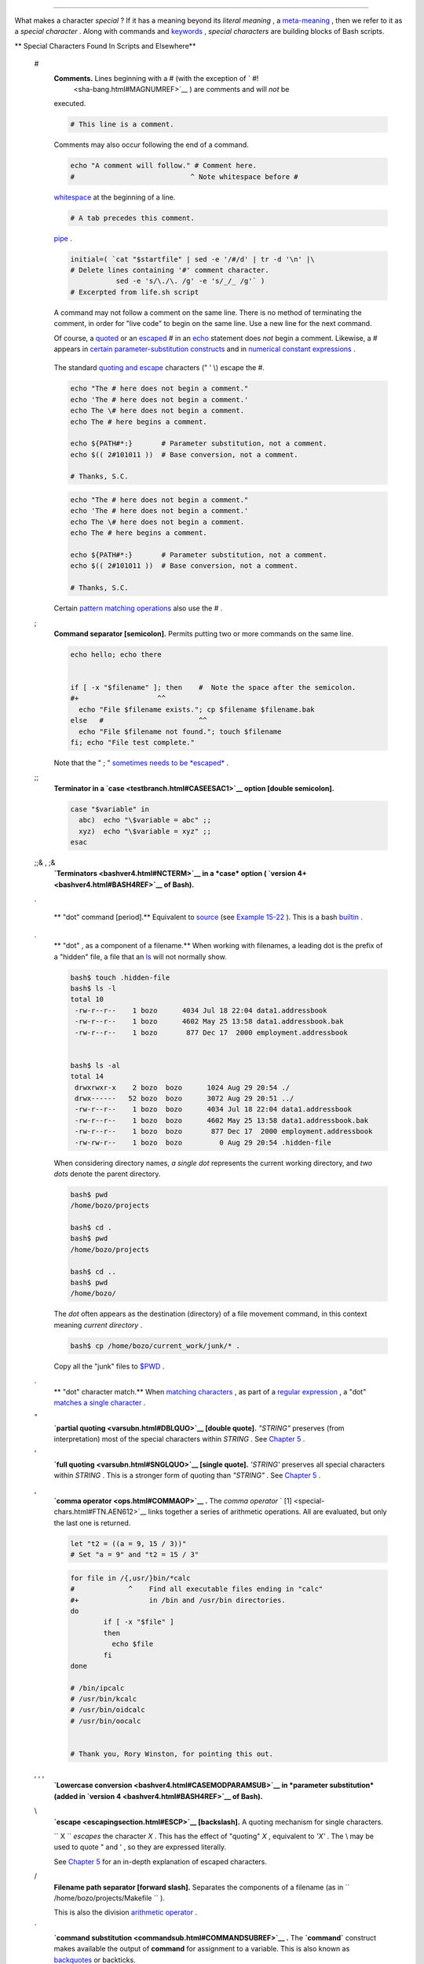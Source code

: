 .. raw:: html

   <div class="CHAPTER">

  Chapter 3. Special Characters
==============================

What makes a character *special* ? If it has a meaning beyond its
*literal meaning* , a `meta-meaning <x17129.html#METAMEANINGREF>`__ ,
then we refer to it as a *special character* . Along with commands and
`keywords <internal.html#KEYWORDREF>`__ , *special characters* are
building blocks of Bash scripts.

.. raw:: html

   <div class="VARIABLELIST">

** Special Characters Found In Scripts and Elsewhere**

 #
    .. raw:: html

       <div class="FORMALPARA">

    **Comments.** Lines beginning with a # (with the exception of ` #!
     <sha-bang.html#MAGNUMREF>`__ ) are comments and will *not* be
    executed.

    .. raw:: html

       </div>

    .. raw:: html

       <div>

    .. code:: PROGRAMLISTING

        # This line is a comment.

    .. raw:: html

       </p>

    .. raw:: html

       </div>

    Comments may also occur following the end of a command.

    .. raw:: html

       <div>

    .. code:: PROGRAMLISTING

        echo "A comment will follow." # Comment here.
        #                            ^ Note whitespace before #

    .. raw:: html

       </p>

    .. raw:: html

       </div>

     Comments may also follow
    `whitespace <special-chars.html#WHITESPACEREF>`__ at the beginning
    of a line.

    .. raw:: html

       <div>

    .. code:: PROGRAMLISTING

             # A tab precedes this comment.

    .. raw:: html

       </p>

    .. raw:: html

       </div>

     Comments may even be embedded within a
    `pipe <special-chars.html#PIPEREF>`__ .

    .. raw:: html

       <div>

    .. code:: PROGRAMLISTING

        initial=( `cat "$startfile" | sed -e '/#/d' | tr -d '\n' |\
        # Delete lines containing '#' comment character.
                   sed -e 's/\./\. /g' -e 's/_/_ /g'` )
        # Excerpted from life.sh script

    .. raw:: html

       </p>

    .. raw:: html

       </div>

    .. raw:: html

       <div class="CAUTION">

    .. raw:: html

       <div>

    |Caution|

    A command may not follow a comment on the same line. There is no
    method of terminating the comment, in order for "live code" to begin
    on the same line. Use a new line for the next command.

    .. raw:: html

       </p>

    .. raw:: html

       </div>

    .. raw:: html

       </div>

    .. raw:: html

       <div class="NOTE">

    .. raw:: html

       <div>

    |Note|

    Of course, a `quoted <quoting.html#QUOTINGREF>`__ or an
    `escaped <escapingsection.html#ESCP>`__ # in an
    `echo <internal.html#ECHOREF>`__ statement does *not* begin a
    comment. Likewise, a # appears in `certain parameter-substitution
    constructs <parameter-substitution.html#PSUB2>`__ and in `numerical
    constant expressions <numerical-constants.html#NUMCONSTANTS>`__ .

    +--------------------------+--------------------------+--------------------------+
    | .. code:: PROGRAMLISTING |
    |                          |
    |     echo "The # here doe |
    | s not begin a comment."  |
    |     echo 'The # here doe |
    | s not begin a comment.'  |
    |     echo The \# here doe |
    | s not begin a comment.   |
    |     echo The # here begi |
    | ns a comment.            |
    |                          |
    |     echo ${PATH#*:}      |
    |   # Parameter substituti |
    | on, not a comment.       |
    |     echo $(( 2#101011 )) |
    |   # Base conversion, not |
    |  a comment.              |
    |                          |
    |     # Thanks, S.C.       |
                              
    +--------------------------+--------------------------+--------------------------+

    The standard `quoting and escape <quoting.html#QUOTINGREF>`__
    characters (" ' \\) escape the #.

    .. raw:: html

       </p>

    .. code:: PROGRAMLISTING

        echo "The # here does not begin a comment."
        echo 'The # here does not begin a comment.'
        echo The \# here does not begin a comment.
        echo The # here begins a comment.

        echo ${PATH#*:}       # Parameter substitution, not a comment.
        echo $(( 2#101011 ))  # Base conversion, not a comment.

        # Thanks, S.C.

    .. raw:: html

       </p>

    .. code:: PROGRAMLISTING

        echo "The # here does not begin a comment."
        echo 'The # here does not begin a comment.'
        echo The \# here does not begin a comment.
        echo The # here begins a comment.

        echo ${PATH#*:}       # Parameter substitution, not a comment.
        echo $(( 2#101011 ))  # Base conversion, not a comment.

        # Thanks, S.C.

    .. raw:: html

       </p>

    .. raw:: html

       </div>

    .. raw:: html

       </div>

    Certain `pattern matching
    operations <parameter-substitution.html#PSOREX1>`__ also use the # .

 ;
    .. raw:: html

       <div class="FORMALPARA">

    **Command separator [semicolon].** Permits putting two or more
    commands on the same line.

    .. raw:: html

       </div>

    .. raw:: html

       <div>

    .. code:: PROGRAMLISTING

        echo hello; echo there


        if [ -x "$filename" ]; then    #  Note the space after the semicolon.
        #+                   ^^
          echo "File $filename exists."; cp $filename $filename.bak
        else   #                       ^^
          echo "File $filename not found."; touch $filename
        fi; echo "File test complete."

    .. raw:: html

       </p>

    .. raw:: html

       </div>

    Note that the " ; " `sometimes needs to be
    *escaped* <moreadv.html#FINDREF0>`__ .

 ;;
    .. raw:: html

       <div class="FORMALPARA">

    **Terminator in a `case <testbranch.html#CASEESAC1>`__ option
    [double semicolon].**

    .. raw:: html

       </div>

    .. raw:: html

       <div>

    .. code:: PROGRAMLISTING

        case "$variable" in
          abc)  echo "\$variable = abc" ;;
          xyz)  echo "\$variable = xyz" ;;
        esac

    .. raw:: html

       </p>

    .. raw:: html

       </div>

 ;;& , ;&
    .. raw:: html

       <div class="FORMALPARA">

    **`Terminators <bashver4.html#NCTERM>`__ in a *case* option (
    `version 4+ <bashver4.html#BASH4REF>`__ of Bash).**

    .. raw:: html

       </div>

 .

    .. raw:: html

       <div class="FORMALPARA">

    ** "dot" command [period].** Equivalent to
    `source <internal.html#SOURCEREF>`__ (see `Example
    15-22 <internal.html#EX38>`__ ). This is a bash
    `builtin <internal.html#BUILTINREF>`__ .

    .. raw:: html

       </div>

 .
    .. raw:: html

       <div class="FORMALPARA">

    ** "dot" , as a component of a filename.** When working with
    filenames, a leading dot is the prefix of a "hidden" file, a file
    that an `ls <basic.html#LSREF>`__ will not normally show.

    .. raw:: html

       <div>

    .. code:: SCREEN

        bash$ touch .hidden-file
        bash$ ls -l         
        total 10
         -rw-r--r--    1 bozo      4034 Jul 18 22:04 data1.addressbook
         -rw-r--r--    1 bozo      4602 May 25 13:58 data1.addressbook.bak
         -rw-r--r--    1 bozo       877 Dec 17  2000 employment.addressbook


        bash$ ls -al        
        total 14
         drwxrwxr-x    2 bozo  bozo      1024 Aug 29 20:54 ./
         drwx------   52 bozo  bozo      3072 Aug 29 20:51 ../
         -rw-r--r--    1 bozo  bozo      4034 Jul 18 22:04 data1.addressbook
         -rw-r--r--    1 bozo  bozo      4602 May 25 13:58 data1.addressbook.bak
         -rw-r--r--    1 bozo  bozo       877 Dec 17  2000 employment.addressbook
         -rw-rw-r--    1 bozo  bozo         0 Aug 29 20:54 .hidden-file
                    

    .. raw:: html

       </p>

    .. raw:: html

       </div>

    .. raw:: html

       </div>

    When considering directory names, *a single dot* represents the
    current working directory, and *two dots* denote the parent
    directory.

    .. raw:: html

       <div>

    .. code:: SCREEN

        bash$ pwd
        /home/bozo/projects

        bash$ cd .
        bash$ pwd
        /home/bozo/projects

        bash$ cd ..
        bash$ pwd
        /home/bozo/
                    

    .. raw:: html

       </p>

    .. raw:: html

       </div>

    The *dot* often appears as the destination (directory) of a file
    movement command, in this context meaning *current directory* .

    .. raw:: html

       <div>

    .. code:: SCREEN

        bash$ cp /home/bozo/current_work/junk/* .
                    

    .. raw:: html

       </p>

    .. raw:: html

       </div>

    Copy all the "junk" files to
    `$PWD <internalvariables.html#PWDREF>`__ .

 .
    .. raw:: html

       <div class="FORMALPARA">

    ** "dot" character match.** When `matching
    characters <x17129.html#REGEXDOT>`__ , as part of a `regular
    expression <regexp.html#REGEXREF>`__ , a "dot" `matches a single
    character <x17129.html#REGEXDOT>`__ .

    .. raw:: html

       </div>

 "
    .. raw:: html

       <div class="FORMALPARA">

    **`partial quoting <varsubn.html#DBLQUO>`__ [double quote].**
    *"STRING"* preserves (from interpretation) most of the special
    characters within *STRING* . See `Chapter 5 <quoting.html>`__ .

    .. raw:: html

       </div>

 '
    .. raw:: html

       <div class="FORMALPARA">

    **`full quoting <varsubn.html#SNGLQUO>`__ [single quote].**
    *'STRING'* preserves all special characters within *STRING* . This
    is a stronger form of quoting than *"STRING"* . See `Chapter
    5 <quoting.html>`__ .

    .. raw:: html

       </div>

 ,
    .. raw:: html

       <div class="FORMALPARA">

    **`comma operator <ops.html#COMMAOP>`__ .** The *comma operator* `
    [1]  <special-chars.html#FTN.AEN612>`__ links together a series of
    arithmetic operations. All are evaluated, but only the last one is
    returned.

    .. raw:: html

       <div>

    .. code:: PROGRAMLISTING

        let "t2 = ((a = 9, 15 / 3))"
        # Set "a = 9" and "t2 = 15 / 3"

    .. raw:: html

       </p>

    .. raw:: html

       </div>

    .. raw:: html

       </div>

     The *comma* operator can also concatenate strings.

    .. raw:: html

       <div>

    .. code:: PROGRAMLISTING

        for file in /{,usr/}bin/*calc
        #             ^    Find all executable files ending in "calc"
        #+                 in /bin and /usr/bin directories.
        do
                if [ -x "$file" ]
                then
                  echo $file
                fi
        done

        # /bin/ipcalc
        # /usr/bin/kcalc
        # /usr/bin/oidcalc
        # /usr/bin/oocalc


        # Thank you, Rory Winston, for pointing this out.

    .. raw:: html

       </p>

    .. raw:: html

       </div>

 , , ,
    .. raw:: html

       <div class="FORMALPARA">

    **`Lowercase conversion <bashver4.html#CASEMODPARAMSUB>`__ in
    *parameter substitution* (added in `version
    4 <bashver4.html#BASH4REF>`__ of Bash).**

    .. raw:: html

       </div>

 \\
    .. raw:: html

       <div class="FORMALPARA">

    **`escape <escapingsection.html#ESCP>`__ [backslash].** A quoting
    mechanism for single characters.

    .. raw:: html

       </div>

    ``                   \X                 `` *escapes* the character
    *X* . This has the effect of "quoting" *X* , equivalent to *'X'* .
    The \\ may be used to quote " and ' , so they are expressed
    literally.

    See `Chapter 5 <quoting.html>`__ for an in-depth explanation of
    escaped characters.

 /
    .. raw:: html

       <div class="FORMALPARA">

    **Filename path separator [forward slash].** Separates the
    components of a filename (as in
    ``          /home/bozo/projects/Makefile         `` ).

    .. raw:: html

       </div>

    This is also the division `arithmetic operator <ops.html#AROPS1>`__
    .

 \`
    .. raw:: html

       <div class="FORMALPARA">

    **`command substitution <commandsub.html#COMMANDSUBREF>`__ .** The
    **\`command\`** construct makes available the output of **command**
    for assignment to a variable. This is also known as
    `backquotes <commandsub.html#BACKQUOTESREF>`__ or backticks.

    .. raw:: html

       </div>

 :

    .. raw:: html

       <div class="FORMALPARA">

    **null command [colon].** This is the shell equivalent of a "NOP" (
    ``                     no op                   `` , a do-nothing
    operation). It may be considered a synonym for the shell builtin
    `true <internal.html#TRUEREF>`__ . The " : " command is itself a
    *Bash* `builtin <internal.html#BUILTINREF>`__ , and its `exit
    status <exit-status.html#EXITSTATUSREF>`__ is *true* ( 0 ).

    .. raw:: html

       </div>

    .. raw:: html

       <div>

    .. code:: PROGRAMLISTING

        :
        echo $?   # 0

    .. raw:: html

       </p>

    .. raw:: html

       </div>

    Endless loop:

    .. raw:: html

       <div>

    .. code:: PROGRAMLISTING

        while :
        do
           operation-1
           operation-2
           ...
           operation-n
        done

        # Same as:
        #    while true
        #    do
        #      ...
        #    done

    .. raw:: html

       </p>

    .. raw:: html

       </div>

    Placeholder in if/then test:

    .. raw:: html

       <div>

    .. code:: PROGRAMLISTING

        if condition
        then :   # Do nothing and branch ahead
        else     # Or else ...
           take-some-action
        fi

    .. raw:: html

       </p>

    .. raw:: html

       </div>

    Provide a placeholder where a binary operation is expected, see
    `Example 8-2 <ops.html#ARITHOPS>`__ and `default
    parameters <parameter-substitution.html#DEFPARAM>`__ .

    .. raw:: html

       <div>

    .. code:: PROGRAMLISTING

        : ${username=`whoami`}
        # ${username=`whoami`}   Gives an error without the leading :
        #                        unless "username" is a command or builtin...

        : ${1?"Usage: $0 ARGUMENT"}     # From "usage-message.sh example script.

    .. raw:: html

       </p>

    .. raw:: html

       </div>

    Provide a placeholder where a command is expected in a `here
    document <here-docs.html#HEREDOCREF>`__ . See `Example
    19-10 <here-docs.html#ANONHEREDOC>`__ .

    Evaluate string of variables using `parameter
    substitution <parameter-substitution.html#PARAMSUBREF>`__ (as in
    `Example 10-7 <parameter-substitution.html#EX6>`__ ).

    .. raw:: html

       <div>

    .. code:: PROGRAMLISTING

        : ${HOSTNAME?} ${USER?} ${MAIL?}
        #  Prints error message
        #+ if one or more of essential environmental variables not set.

    .. raw:: html

       </p>

    .. raw:: html

       </div>

    **`Variable expansion / substring
    replacement <parameter-substitution.html#EXPREPL1>`__** .

    In combination with the > `redirection
    operator <io-redirection.html#IOREDIRREF>`__ , truncates a file to
    zero length, without changing its permissions. If the file did not
    previously exist, creates it.

    .. raw:: html

       <div>

    .. code:: PROGRAMLISTING

        : > data.xxx   # File "data.xxx" now empty.       

        # Same effect as   cat /dev/null >data.xxx
        # However, this does not fork a new process, since ":" is a builtin.

    .. raw:: html

       </p>

    .. raw:: html

       </div>

    See also `Example 16-15 <textproc.html#EX12>`__ .

    In combination with the >> redirection operator, has no effect on a
    pre-existing target file (
    ``                   : >> target_file                 `` ). If the
    file did not previously exist, creates it.

    .. raw:: html

       <div class="NOTE">

    .. raw:: html

       <div>

    |Note|

     This applies to regular files, not pipes, symlinks, and certain
    special files.

    .. raw:: html

       </p>

    .. raw:: html

       </div>

    .. raw:: html

       </div>

    May be used to begin a comment line, although this is not
    recommended. Using # for a comment turns off error checking for the
    remainder of that line, so almost anything may appear in a comment.
    However, this is not the case with : .

    .. raw:: html

       <div>

    .. code:: PROGRAMLISTING

        : This is a comment that generates an error, ( if [ $x -eq 3] ).

    .. raw:: html

       </p>

    .. raw:: html

       </div>

    The " : " serves as a `field <special-chars.html#FIELDREF>`__
    separator, in
    ```          /etc/passwd         `` <files.html#DATAFILESREF1>`__ ,
    and in the `$PATH <internalvariables.html#PATHREF>`__ variable.

    .. raw:: html

       <div>

    .. code:: SCREEN

        bash$ echo $PATH
        /usr/local/bin:/bin:/usr/bin:/usr/X11R6/bin:/sbin:/usr/sbin:/usr/games

    .. raw:: html

       </p>

    .. raw:: html

       </div>

    A *colon* is `acceptable as a function
    name <functions.html#FSTRANGEREF>`__ .

    .. raw:: html

       <div>

    .. code:: PROGRAMLISTING

        :()
        {
          echo "The name of this function is "$FUNCNAME" "
          # Why use a colon as a function name?
          # It's a way of obfuscating your code.
        }

        :

        # The name of this function is :

    .. raw:: html

       </p>

    .. raw:: html

       </div>

    This is not `portable <portabilityissues.html>`__ behavior, and
    therefore not a recommended practice. In fact, more recent releases
    of Bash do not permit this usage. An underscore **\_** works,
    though.

    A *colon* can serve as a placeholder in an otherwise empty function.

    .. raw:: html

       <div>

    .. code:: PROGRAMLISTING

        not_empty ()
        {
          :
        } # Contains a : (null command), and so is not empty.

    .. raw:: html

       </p>

    .. raw:: html

       </div>

 !
    .. raw:: html

       <div class="FORMALPARA">

    **reverse (or negate) the sense of a test or exit status [bang].**
    The ! operator inverts the `exit
    status <exit-status.html#EXITSTATUSREF>`__ of the command to which
    it is applied (see `Example 6-2 <exit-status.html#NEGCOND>`__ ). It
    also inverts the meaning of a test operator. This can, for example,
    change the sense of *equal* (
    `= <comparison-ops.html#EQUALSIGNREF>`__ ) to *not-equal* ( != ).
    The ! operator is a Bash `keyword <internal.html#KEYWORDREF>`__ .

    .. raw:: html

       </div>

    In a different context, the ! also appears in `indirect variable
    references <ivr.html#IVRREF>`__ .

    In yet another context, from the *command line* , the ! invokes the
    Bash *history mechanism* (see `Appendix L <histcommands.html>`__ ).
    Note that within a script, the history mechanism is disabled.

 \*
    .. raw:: html

       <div class="FORMALPARA">

    **wild card [asterisk].** The \* character serves as a "wild card"
    for filename expansion in `globbing <globbingref.html>`__ . By
    itself, it matches every filename in a given directory.

    .. raw:: html

       </div>

    .. raw:: html

       <div>

    .. code:: SCREEN

        bash$ echo *
        abs-book.sgml add-drive.sh agram.sh alias.sh
                  

    .. raw:: html

       </p>

    .. raw:: html

       </div>

    The \* also represents `any number (or zero)
    characters <x17129.html#ASTERISKREG>`__ in a `regular
    expression <regexp.html#REGEXREF>`__ .

 \*
    .. raw:: html

       <div class="FORMALPARA">

    **`arithmetic operator <ops.html#AROPS1>`__ .** In the context of
    arithmetic operations, the \* denotes multiplication.

    .. raw:: html

       </div>

     \*\* A double asterisk can represent the
    `exponentiation <ops.html#EXPONENTIATIONREF>`__ operator or
    `extended file-match <bashver4.html#GLOBSTARREF>`__ *globbing* .

 ?
    .. raw:: html

       <div class="FORMALPARA">

    **test operator.** Within certain expressions, the ? indicates a
    test for a condition.

    .. raw:: html

       </div>

    In a `double-parentheses construct <dblparens.html>`__ , the ? can
    serve as an element of a C-style *trinary* operator. ` [2]
     <special-chars.html#FTN.AEN888>`__

    ``         condition        `` **?**
    ``         result-if-true        `` **:**
    ``         result-if-false        ``

    .. raw:: html

       <div>

    .. code:: PROGRAMLISTING

        (( var0 = var1<98?9:21 ))
        #                ^ ^

        # if [ "$var1" -lt 98 ]
        # then
        #   var0=9
        # else
        #   var0=21
        # fi

    .. raw:: html

       </p>

    .. raw:: html

       </div>

    In a `parameter
    substitution <parameter-substitution.html#PARAMSUBREF>`__
    expression, the ? `tests whether a variable has been
    set <parameter-substitution.html#QERRMSG>`__ .

 ?
    .. raw:: html

       <div class="FORMALPARA">

    **wild card.** The ? character serves as a single-character "wild
    card" for filename expansion in `globbing <globbingref.html>`__ , as
    well as `representing one character <x17129.html#QUEXREGEX>`__ in an
    `extended regular expression <x17129.html#EXTREGEX>`__ .

    .. raw:: html

       </div>

 $
    .. raw:: html

       <div class="FORMALPARA">

    **`Variable substitution <varsubn.html>`__ (contents of a
    variable).**

    .. raw:: html

       <div>

    .. code:: PROGRAMLISTING

        var1=5
        var2=23skidoo

        echo $var1     # 5
        echo $var2     # 23skidoo

    .. raw:: html

       </p>

    .. raw:: html

       </div>

    .. raw:: html

       </div>

    A $ prefixing a variable name indicates the *value* the variable
    holds.

 $
    .. raw:: html

       <div class="FORMALPARA">

    **end-of-line.** In a `regular expression <regexp.html#REGEXREF>`__
    , a "$" addresses the `end of a line <x17129.html#DOLLARSIGNREF>`__
    of text.

    .. raw:: html

       </div>

 ${}
    .. raw:: html

       <div class="FORMALPARA">

    **`Parameter
    substitution <parameter-substitution.html#PARAMSUBREF>`__ .**

    .. raw:: html

       </div>

 $' ... '
    .. raw:: html

       <div class="FORMALPARA">

    **`Quoted string expansion <escapingsection.html#STRQ>`__ .** This
    construct expands single or multiple escaped octal or hex values
    into ASCII ` [3]  <special-chars.html#FTN.AEN1001>`__ or
    `Unicode <bashver4.html#UNICODEREF>`__ characters.

    .. raw:: html

       </div>

 $\* , $@
    .. raw:: html

       <div class="FORMALPARA">

    **`positional parameters <internalvariables.html#APPREF>`__ .**

    .. raw:: html

       </div>

 $?
    .. raw:: html

       <div class="FORMALPARA">

    **exit status variable.** The `$?
    variable <exit-status.html#EXSREF>`__ holds the `exit
    status <exit-status.html#EXITSTATUSREF>`__ of a command, a
    `function <functions.html#FUNCTIONREF>`__ , or of the script itself.

    .. raw:: html

       </div>

 $$
    .. raw:: html

       <div class="FORMALPARA">

    **process ID variable.** The `$$
    variable <internalvariables.html#PROCCID>`__ holds the *process ID*
    ` [4]  <special-chars.html#FTN.AEN1071>`__ of the script in which it
    appears.

    .. raw:: html

       </div>

 ()
    .. raw:: html

       <div class="FORMALPARA">

    **command group.**

    .. raw:: html

       <div>

    .. code:: PROGRAMLISTING

        (a=hello; echo $a)

    .. raw:: html

       </p>

    .. raw:: html

       </div>

    .. raw:: html

       </div>

    .. raw:: html

       <div class="IMPORTANT">

    .. raw:: html

       <div>

    |Important|

    A listing of commands within
    ``                         parentheses                       ``
    starts a `subshell <subshells.html#SUBSHELLSREF>`__ .

    Variables inside parentheses, within the subshell, are not visible
    to the rest of the script. The parent process, the script, `cannot
    read variables created in the child
    process <subshells.html#PARVIS>`__ , the subshell.

    +--------------------------+--------------------------+--------------------------+
    | .. code:: PROGRAMLISTING |
    |                          |
    |     a=123                |
    |     ( a=321; )           |
    |                          |
    |     echo "a = $a"   # a  |
    | = 123                    |
    |     # "a" within parenth |
    | eses acts like a local v |
    | ariable.                 |
                              
    +--------------------------+--------------------------+--------------------------+

    .. raw:: html

       </p>

    .. code:: PROGRAMLISTING

        a=123
        ( a=321; )        

        echo "a = $a"   # a = 123
        # "a" within parentheses acts like a local variable.

    .. raw:: html

       </p>

    .. code:: PROGRAMLISTING

        a=123
        ( a=321; )        

        echo "a = $a"   # a = 123
        # "a" within parentheses acts like a local variable.

    .. raw:: html

       </p>

    .. raw:: html

       </div>

    .. raw:: html

       </div>

    .. raw:: html

       <div class="FORMALPARA">

    **array initialization.**

    .. raw:: html

       <div>

    .. code:: PROGRAMLISTING

        Array=(element1 element2 element3)

    .. raw:: html

       </p>

    .. raw:: html

       </div>

    .. raw:: html

       </div>

 {xxx,yyy,zzz,...}
    .. raw:: html

       <div class="FORMALPARA">

    **Brace expansion.**

    .. raw:: html

       <div>

    .. code:: PROGRAMLISTING

        echo \"{These,words,are,quoted}\"   # " prefix and suffix
        # "These" "words" "are" "quoted"


        cat {file1,file2,file3} > combined_file
        # Concatenates the files file1, file2, and file3 into combined_file.

        cp file22.{txt,backup}
        # Copies "file22.txt" to "file22.backup"

    .. raw:: html

       </p>

    .. raw:: html

       </div>

    .. raw:: html

       </div>

    A command may act upon a comma-separated list of file specs within
    ``                   braces                 `` . ` [5]
     <special-chars.html#FTN.AEN1124>`__ Filename expansion (
    `globbing <globbingref.html>`__ ) applies to the file specs between
    the braces.

    .. raw:: html

       <div class="CAUTION">

    .. raw:: html

       <div>

    |Caution|

    No spaces allowed within the braces *unless* the spaces are quoted
    or escaped.

    ``                         echo {file1,file2}\ :{\ A," B",' C'}                       ``

    ``            file1 : A file1 : B file1 : C file2 : A file2 : B file2 : C           ``

    .. raw:: html

       </p>

    .. raw:: html

       </div>

    .. raw:: html

       </div>

 {a..z}
    .. raw:: html

       <div class="FORMALPARA">

    **Extended Brace expansion.**

    .. raw:: html

       <div>

    .. code:: PROGRAMLISTING

        echo {a..z} # a b c d e f g h i j k l m n o p q r s t u v w x y z
        # Echoes characters between a and z.

        echo {0..3} # 0 1 2 3
        # Echoes characters between 0 and 3.


        base64_charset=( {A..Z} {a..z} {0..9} + / = )
        # Initializing an array, using extended brace expansion.
        # From vladz's "base64.sh" example script.

    .. raw:: html

       </p>

    .. raw:: html

       </div>

    .. raw:: html

       </div>

    The *{a..z}* `extended brace
    expansion <bashver3.html#BRACEEXPREF3>`__ construction is a feature
    introduced in `version 3 <bashver3.html#BASH3REF>`__ of *Bash* .

 {}
    .. raw:: html

       <div class="FORMALPARA">

    **Block of code [curly brackets].** Also referred to as an *inline
    group* , this construct, in effect, creates an *anonymous function*
    (a function without a name). However, unlike in a "standard"
    `function <functions.html#FUNCTIONREF>`__ , the variables inside a
    code block remain visible to the remainder of the script.

    .. raw:: html

       </div>

    .. raw:: html

       <div>

    .. code:: SCREEN

        bash$ { local a;
                  a=123; }
        bash: local: can only be used in a
        function
                  

    .. raw:: html

       </p>

    .. raw:: html

       </div>

    .. raw:: html

       <div>

    .. code:: PROGRAMLISTING

        a=123
        { a=321; }
        echo "a = $a"   # a = 321   (value inside code block)

        # Thanks, S.C.

    .. raw:: html

       </p>

    .. raw:: html

       </div>

    The code block enclosed in braces may have `I/O
    redirected <io-redirection.html#IOREDIRREF>`__ to and from it.

    .. raw:: html

       <div class="EXAMPLE">

    **Example 3-1. Code blocks and I/O redirection**

    .. raw:: html

       <div>

    .. code:: PROGRAMLISTING

        #!/bin/bash
        # Reading lines in /etc/fstab.

        File=/etc/fstab

        {
        read line1
        read line2
        } < $File

        echo "First line in $File is:"
        echo "$line1"
        echo
        echo "Second line in $File is:"
        echo "$line2"

        exit 0

        # Now, how do you parse the separate fields of each line?
        # Hint: use awk, or . . .
        # . . . Hans-Joerg Diers suggests using the "set" Bash builtin.

    .. raw:: html

       </p>

    .. raw:: html

       </div>

    .. raw:: html

       </div>

    .. raw:: html

       <div class="EXAMPLE">

    **Example 3-2. Saving the output of a code block to a file**

    .. raw:: html

       <div>

    .. code:: PROGRAMLISTING

        #!/bin/bash
        # rpm-check.sh

        #  Queries an rpm file for description, listing,
        #+ and whether it can be installed.
        #  Saves output to a file.
        # 
        #  This script illustrates using a code block.

        SUCCESS=0
        E_NOARGS=65

        if [ -z "$1" ]
        then
          echo "Usage: `basename $0` rpm-file"
          exit $E_NOARGS
        fi  

        { # Begin code block.
          echo
          echo "Archive Description:"
          rpm -qpi $1       # Query description.
          echo
          echo "Archive Listing:"
          rpm -qpl $1       # Query listing.
          echo
          rpm -i --test $1  # Query whether rpm file can be installed.
          if [ "$?" -eq $SUCCESS ]
          then
            echo "$1 can be installed."
          else
            echo "$1 cannot be installed."
          fi  
          echo              # End code block.
        } > "$1.test"       # Redirects output of everything in block to file.

        echo "Results of rpm test in file $1.test"

        # See rpm man page for explanation of options.

        exit 0

    .. raw:: html

       </p>

    .. raw:: html

       </div>

    .. raw:: html

       </div>

    .. raw:: html

       <div class="NOTE">

    .. raw:: html

       <div>

    |Note|

    Unlike a command group within (parentheses), as above, a code block
    enclosed by {braces} will *not* normally launch a
    `subshell <subshells.html#SUBSHELLSREF>`__ . ` [6]
     <special-chars.html#FTN.AEN1199>`__

    It is possible to `iterate <loops1.html#ITERATIONREF>`__ a code
    block using a `non-standard *for-loop* <loops1.html#NODODONE>`__ .

    .. raw:: html

       </p>

    .. raw:: html

       </div>

    .. raw:: html

       </div>

 {}
    .. raw:: html

       <div class="FORMALPARA">

    **placeholder for text.** Used after `xargs
    ``           -i          `` <moreadv.html#XARGSCURLYREF>`__ (
    *replace strings* option). The {} double curly brackets are a
    placeholder for output text.

    .. raw:: html

       </div>

    .. raw:: html

       <div>

    .. code:: PROGRAMLISTING

        ls . | xargs -i -t cp ./{} $1
        #            ^^         ^^

        # From "ex42.sh" (copydir.sh) example.

    .. raw:: html

       </p>

    .. raw:: html

       </div>

 {} \\;
    .. raw:: html

       <div class="FORMALPARA">

    **pathname.** Mostly used in `find <moreadv.html#FINDREF>`__
    constructs. This is *not* a shell
    `builtin <internal.html#BUILTINREF>`__ .

    .. raw:: html

       </div>

    .. raw:: html

       <div>

    .. raw:: html

       <div class="SIDEBAR">

    Definition: A *pathname* is a *filename* that includes the complete
    `path <internalvariables.html#PATHREF>`__ . As an example,
    ``            /home/bozo/Notes/Thursday/schedule.txt           `` .
    This is sometimes referred to as the *absolute path* .

    .. raw:: html

       </div>

    .. raw:: html

       </p>

    .. raw:: html

       </div>

    .. raw:: html

       <div class="NOTE">

    .. raw:: html

       <div>

    |Note|

    The " ; " ends the ``            -exec           `` option of a
    **find** command sequence. It needs to be escaped to protect it from
    interpretation by the shell.

    .. raw:: html

       </p>

    .. raw:: html

       </div>

    .. raw:: html

       </div>

 [ ]
    .. raw:: html

       <div class="FORMALPARA">

    **test.**

    .. raw:: html

       </div>

    `Test <tests.html#IFTHEN>`__ expression between **[ ]** . Note that
    **[** is part of the shell *builtin*
    `test <testconstructs.html#TTESTREF>`__ (and a synonym for it),
    *not* a link to the external command
    ``         /usr/bin/test        `` .

 [[ ]]
    .. raw:: html

       <div class="FORMALPARA">

    **test.**

    .. raw:: html

       </div>

    Test expression between [[ ]] . More flexible than the
    single-bracket [ ] test, this is a shell
    `keyword <internal.html#KEYWORDREF>`__ .

    See the discussion on the `[[ ... ]]
    construct <testconstructs.html#DBLBRACKETS>`__ .

 [ ]
    .. raw:: html

       <div class="FORMALPARA">

    **array element.**

    .. raw:: html

       </div>

    In the context of an `array <arrays.html#ARRAYREF>`__ , brackets set
    off the numbering of each element of that array.

    .. raw:: html

       <div>

    .. code:: PROGRAMLISTING

        Array[1]=slot_1
        echo ${Array[1]}

    .. raw:: html

       </p>

    .. raw:: html

       </div>

 [ ]
    .. raw:: html

       <div class="FORMALPARA">

    **range of characters.**

    .. raw:: html

       </div>

    As part of a `regular expression <regexp.html#REGEXREF>`__ ,
    brackets delineate a `range of
    characters <x17129.html#BRACKETSREF>`__ to match.

 $[ ... ]
    .. raw:: html

       <div class="FORMALPARA">

    **integer expansion.**

    .. raw:: html

       </div>

    Evaluate integer expression between $[ ] .

    .. raw:: html

       <div>

    .. code:: PROGRAMLISTING

        a=3
        b=7

        echo $[$a+$b]   # 10
        echo $[$a*$b]   # 21

    .. raw:: html

       </p>

    .. raw:: html

       </div>

    Note that this usage is *deprecated* , and has been replaced by the
    `(( ... )) <dblparens.html>`__ construct.

 (( ))
    .. raw:: html

       <div class="FORMALPARA">

    **integer expansion.**

    .. raw:: html

       </div>

    Expand and evaluate integer expression between (( )) .

    See the discussion on the `(( ... )) construct <dblparens.html>`__ .

 > &> >& >> < <>
    .. raw:: html

       <div class="FORMALPARA">

    **`redirection <io-redirection.html#IOREDIRREF>`__ .**

    .. raw:: html

       </div>

    ``                   scriptname >filename                 ``
    redirects the output of ``         scriptname        `` to file
    ``         filename        `` . Overwrite
    ``         filename        `` if it already exists.

    ``                   command &>filename                 `` redirects
    both the
    ```          stdout         `` <ioredirintro.html#STDINOUTDEF>`__
    and the ``         stderr        `` of ``         command        ``
    to ``         filename        `` .

    .. raw:: html

       <div class="NOTE">

    .. raw:: html

       <div>

    |Note|

     This is useful for suppressing output when testing for a condition.
    For example, let us test whether a certain command exists.

    +--------------------------+--------------------------+--------------------------+
    | .. code:: SCREEN         |
    |                          |
    |     bash$ type bogus_com |
    | mand &>/dev/null         |
    |                          |
    |                          |
    |                          |
    |     bash$ echo $?        |
    |     1                    |
    |                          |
                              
    +--------------------------+--------------------------+--------------------------+

    Or in a script:

    +--------------------------+--------------------------+--------------------------+
    | .. code:: PROGRAMLISTING |
    |                          |
    |     command_test () { ty |
    | pe "$1" &>/dev/null; }   |
    |     #                    |
    |                    ^     |
    |                          |
    |     cmd=rmdir            |
    |  # Legitimate command.   |
    |     command_test $cmd; e |
    | cho $?   # 0             |
    |                          |
    |                          |
    |     cmd=bogus_command    |
    |  # Illegitimate command  |
    |     command_test $cmd; e |
    | cho $?   # 1             |
                              
    +--------------------------+--------------------------+--------------------------+

    .. raw:: html

       </p>

    .. code:: SCREEN

        bash$ type bogus_command &>/dev/null



        bash$ echo $?
        1
                            

    .. raw:: html

       </p>

    .. code:: PROGRAMLISTING

        command_test () { type "$1" &>/dev/null; }
        #                                      ^

        cmd=rmdir            # Legitimate command.
        command_test $cmd; echo $?   # 0


        cmd=bogus_command    # Illegitimate command
        command_test $cmd; echo $?   # 1

    .. raw:: html

       </p>

    .. code:: SCREEN

        bash$ type bogus_command &>/dev/null



        bash$ echo $?
        1
                            

    .. raw:: html

       </p>

    .. code:: PROGRAMLISTING

        command_test () { type "$1" &>/dev/null; }
        #                                      ^

        cmd=rmdir            # Legitimate command.
        command_test $cmd; echo $?   # 0


        cmd=bogus_command    # Illegitimate command
        command_test $cmd; echo $?   # 1

    .. raw:: html

       </p>

    .. raw:: html

       </div>

    .. raw:: html

       </div>

    ``                   command >&2                 `` redirects
    ``         stdout        `` of ``         command        `` to
    ``         stderr        `` .

    ``                   scriptname >>filename                 ``
    appends the output of ``         scriptname        `` to file
    ``         filename        `` . If ``         filename        ``
    does not already exist, it is created.

    ``                   [i]<>filename                 `` opens file
    ``         filename        `` for reading and writing, and assigns
    `file descriptor <io-redirection.html#FDREF>`__ i to it. If
    ``         filename        `` does not exist, it is created.

    .. raw:: html

       <div class="FORMALPARA">

    **`process substitution <process-sub.html#PROCESSSUBREF>`__ .**

    .. raw:: html

       </div>

    ``                   (command)>                 ``

    ``                   <(command)                 ``

    `In a different context <comparison-ops.html#LTREF>`__ , the " < "
    and " > " characters act as `string comparison
    operators <comparison-ops.html#SCOMPARISON1>`__ .

    `In yet another context <comparison-ops.html#INTLT>`__ , the " < "
    and " > " characters act as `integer comparison
    operators <comparison-ops.html#ICOMPARISON1>`__ . See also `Example
    16-9 <moreadv.html#EX45>`__ .

 <<
    .. raw:: html

       <div class="FORMALPARA">

    **redirection used in a `here
    document <here-docs.html#HEREDOCREF>`__ .**

    .. raw:: html

       </div>

 <<<
    .. raw:: html

       <div class="FORMALPARA">

    **redirection used in a `here string <x17837.html#HERESTRINGSREF>`__
    .**

    .. raw:: html

       </div>

 < , >
    .. raw:: html

       <div class="FORMALPARA">

    **`ASCII comparison <comparison-ops.html#LTREF>`__ .**

    .. raw:: html

       <div>

    .. code:: PROGRAMLISTING

        veg1=carrots
        veg2=tomatoes

        if [[ "$veg1" < "$veg2" ]]
        then
          echo "Although $veg1 precede $veg2 in the dictionary,"
          echo -n "this does not necessarily imply anything "
          echo "about my culinary preferences."
        else
          echo "What kind of dictionary are you using, anyhow?"
        fi

    .. raw:: html

       </p>

    .. raw:: html

       </div>

    .. raw:: html

       </div>

 \\< , \\>
    .. raw:: html

       <div class="FORMALPARA">

    **`word boundary <x17129.html#ANGLEBRAC>`__ in a `regular
    expression <regexp.html#REGEXREF>`__ .**

    .. raw:: html

       </div>

    ``         bash$        ``
    ``                   grep '\<the\>' textfile                 ``

 \|

    .. raw:: html

       <div class="FORMALPARA">

    **pipe.** Passes the output ( ``          stdout         `` ) of a
    previous command to the input ( ``          stdin         `` ) of
    the next one, or to the shell. This is a method of chaining commands
    together.

    .. raw:: html

       </div>

    .. raw:: html

       <div>

    .. code:: PROGRAMLISTING

        echo ls -l | sh
        #  Passes the output of "echo ls -l" to the shell,
        #+ with the same result as a simple "ls -l".


        cat *.lst | sort | uniq
        # Merges and sorts all ".lst" files, then deletes duplicate lines.

    .. raw:: html

       </p>

    .. raw:: html

       </div>

    .. raw:: html

       <div>

    .. raw:: html

       <div class="SIDEBAR">

    A pipe, as a classic method of interprocess communication, sends the
    ``            stdout           `` of one
    `process <special-chars.html#PROCESSREF>`__ to the
    ``            stdin           `` of another. In a typical case, a
    command, such as `cat <basic.html#CATREF>`__ or
    `echo <internal.html#ECHOREF>`__ , pipes a stream of data to a
    *filter* , a command that transforms its input for processing. ` [7]
     <special-chars.html#FTN.AEN1564>`__

    ``                         cat $filename1 $filename2 | grep $search_word                       ``

    For an interesting note on the complexity of using UNIX pipes, see
    `the UNIX FAQ, Part
    3 <http://www.faqs.org/faqs/unix-faq/faq/part3/>`__ .

    .. raw:: html

       </div>

    .. raw:: html

       </p>

    .. raw:: html

       </div>

     The output of a command or commands may be piped to a script.

    .. raw:: html

       <div>

    .. code:: PROGRAMLISTING

        #!/bin/bash
        # uppercase.sh : Changes input to uppercase.

        tr 'a-z' 'A-Z'
        #  Letter ranges must be quoted
        #+ to prevent filename generation from single-letter filenames.

        exit 0

    .. raw:: html

       </p>

    .. raw:: html

       </div>

    Now, let us pipe the output of **ls -l** to this script.

    .. raw:: html

       <div>

    .. code:: SCREEN

        bash$ ls -l | ./uppercase.sh
        -RW-RW-R--    1 BOZO  BOZO       109 APR  7 19:49 1.TXT
         -RW-RW-R--    1 BOZO  BOZO       109 APR 14 16:48 2.TXT
         -RW-R--R--    1 BOZO  BOZO       725 APR 20 20:56 DATA-FILE
                  

    .. raw:: html

       </p>

    .. raw:: html

       </div>

    .. raw:: html

       <div class="NOTE">

    .. raw:: html

       <div>

    |Note|

    The ``            stdout           `` of each process in a pipe must
    be read as the ``            stdin           `` of the next. If this
    is not the case, the data stream will *block* , and the pipe will
    not behave as expected.

    +--------------------------+--------------------------+--------------------------+
    | .. code:: PROGRAMLISTING |
    |                          |
    |     cat file1 file2 | ls |
    |  -l | sort               |
    |     # The output from "c |
    | at file1 file2" disappea |
    | rs.                      |
                              
    +--------------------------+--------------------------+--------------------------+

    A pipe runs as a `child process <othertypesv.html#CHILDREF>`__ , and
    therefore cannot alter script variables.

    +--------------------------+--------------------------+--------------------------+
    | .. code:: PROGRAMLISTING |
    |                          |
    |     variable="initial_va |
    | lue"                     |
    |     echo "new_value" | r |
    | ead variable             |
    |     echo "variable = $va |
    | riable"     # variable = |
    |  initial_value           |
                              
    +--------------------------+--------------------------+--------------------------+

    If one of the commands in the pipe aborts, this prematurely
    terminates execution of the pipe. Called a *broken pipe* , this
    condition sends a
    ``                         SIGPIPE                       ``
    `signal <debugging.html#SIGNALD>`__ .

    .. raw:: html

       </p>

    .. code:: PROGRAMLISTING

        cat file1 file2 | ls -l | sort
        # The output from "cat file1 file2" disappears.

    .. raw:: html

       </p>

    .. code:: PROGRAMLISTING

        variable="initial_value"
        echo "new_value" | read variable
        echo "variable = $variable"     # variable = initial_value

    .. raw:: html

       </p>

    .. code:: PROGRAMLISTING

        cat file1 file2 | ls -l | sort
        # The output from "cat file1 file2" disappears.

    .. raw:: html

       </p>

    .. code:: PROGRAMLISTING

        variable="initial_value"
        echo "new_value" | read variable
        echo "variable = $variable"     # variable = initial_value

    .. raw:: html

       </p>

    .. raw:: html

       </div>

    .. raw:: html

       </div>

 >\|
    .. raw:: html

       <div class="FORMALPARA">

    **force redirection (even if the `noclobber
    option <options.html#NOCLOBBERREF>`__ is set).** This will forcibly
    overwrite an existing file.

    .. raw:: html

       </div>

 \|\|
    .. raw:: html

       <div class="FORMALPARA">

    **`OR logical operator <ops.html#ORREF>`__ .** In a `test
    construct <testconstructs.html#TESTCONSTRUCTS1>`__ , the \|\|
    operator causes a return of 0 (success) if *either* of the linked
    test conditions is true.

    .. raw:: html

       </div>

 &
    .. raw:: html

       <div class="FORMALPARA">

    **Run job in background.** A command followed by an & will run in
    the background.

    .. raw:: html

       </div>

    .. raw:: html

       <div>

    .. code:: SCREEN

        bash$ sleep 10 &
        [1] 850
        [1]+  Done                    sleep 10
                  

    .. raw:: html

       </p>

    .. raw:: html

       </div>

    Within a script, commands and even
    `loops <loops1.html#FORLOOPREF1>`__ may run in the background.

    .. raw:: html

       <div class="EXAMPLE">

    **Example 3-3. Running a loop in the background**

    .. raw:: html

       <div>

    .. code:: PROGRAMLISTING

        #!/bin/bash
        # background-loop.sh

        for i in 1 2 3 4 5 6 7 8 9 10            # First loop.
        do
          echo -n "$i "
        done & # Run this loop in background.
               # Will sometimes execute after second loop.

        echo   # This 'echo' sometimes will not display.

        for i in 11 12 13 14 15 16 17 18 19 20   # Second loop.
        do
          echo -n "$i "
        done  

        echo   # This 'echo' sometimes will not display.

        # ======================================================

        # The expected output from the script:
        # 1 2 3 4 5 6 7 8 9 10 
        # 11 12 13 14 15 16 17 18 19 20 

        # Sometimes, though, you get:
        # 11 12 13 14 15 16 17 18 19 20 
        # 1 2 3 4 5 6 7 8 9 10 bozo $
        # (The second 'echo' doesn't execute. Why?)

        # Occasionally also:
        # 1 2 3 4 5 6 7 8 9 10 11 12 13 14 15 16 17 18 19 20
        # (The first 'echo' doesn't execute. Why?)

        # Very rarely something like:
        # 11 12 13 1 2 3 4 5 6 7 8 9 10 14 15 16 17 18 19 20 
        # The foreground loop preempts the background one.

        exit 0

        #  Nasimuddin Ansari suggests adding    sleep 1
        #+ after the   echo -n "$i"   in lines 6 and 14,
        #+ for some real fun.

    .. raw:: html

       </p>

    .. raw:: html

       </div>

    .. raw:: html

       </div>

    .. raw:: html

       <div class="CAUTION">

    .. raw:: html

       <div>

    |Caution|

    A command run in the background within a script may cause the script
    to hang, waiting for a keystroke. Fortunately, there is a
    `remedy <x9644.html#WAITHANG>`__ for this.

    .. raw:: html

       </p>

    .. raw:: html

       </div>

    .. raw:: html

       </div>

 &&
    .. raw:: html

       <div class="FORMALPARA">

    **`AND logical operator <ops.html#LOGOPS1>`__ .** In a `test
    construct <testconstructs.html#TESTCONSTRUCTS1>`__ , the && operator
    causes a return of 0 (success) only if *both* the linked test
    conditions are true.

    .. raw:: html

       </div>

 -
    .. raw:: html

       <div class="FORMALPARA">

    **option, prefix.** Option flag for a command or filter. Prefix for
    an operator. Prefix for a `default
    parameter <parameter-substitution.html#DEFPARAM1>`__ in `parameter
    substitution <parameter-substitution.html#PARAMSUBREF>`__ .

    .. raw:: html

       </div>

    ``                   COMMAND -[Option1][Option2][...]                 ``

    ``                   ls -al                 ``

    ``                   sort -dfu $filename                 ``

    .. raw:: html

       <div>

    .. code:: PROGRAMLISTING

        if [ $file1 -ot $file2 ]
        then #      ^
          echo "File $file1 is older than $file2."
        fi

        if [ "$a" -eq "$b" ]
        then #    ^
          echo "$a is equal to $b."
        fi

        if [ "$c" -eq 24 -a "$d" -eq 47 ]
        then #    ^              ^
          echo "$c equals 24 and $d equals 47."
        fi


        param2=${param1:-$DEFAULTVAL}
        #               ^

    .. raw:: html

       </p>

    .. raw:: html

       </div>

    **--**

    The *double-dash* ``         --        `` prefixes *long* (verbatim)
    options to commands.

    ``                   sort --ignore-leading-blanks                 ``

    Used with a `Bash builtin <internal.html#BUILTINREF>`__ , it means
    the *end of options* to that particular command.

    .. raw:: html

       <div class="TIP">

    .. raw:: html

       <div>

    |Tip|

    This provides a handy means of removing files whose *names begin
    with a dash* .

    +--------------------------+--------------------------+--------------------------+
    | .. code:: SCREEN         |
    |                          |
    |     bash$ ls -l          |
    |     -rw-r--r-- 1 bozo bo |
    | zo 0 Nov 25 12:29 -badna |
    | me                       |
    |                          |
    |                          |
    |     bash$ rm -- -badname |
    |                          |
    |     bash$ ls -l          |
    |     total 0              |
                              
    +--------------------------+--------------------------+--------------------------+

    .. raw:: html

       </p>

    .. code:: SCREEN

        bash$ ls -l
        -rw-r--r-- 1 bozo bozo 0 Nov 25 12:29 -badname


        bash$ rm -- -badname

        bash$ ls -l
        total 0

    .. raw:: html

       </p>

    .. code:: SCREEN

        bash$ ls -l
        -rw-r--r-- 1 bozo bozo 0 Nov 25 12:29 -badname


        bash$ rm -- -badname

        bash$ ls -l
        total 0

    .. raw:: html

       </p>

    .. raw:: html

       </div>

    .. raw:: html

       </div>

    The *double-dash* is also used in conjunction with
    `set <internal.html#SETREF>`__ .

    ``                   set -- $variable                 `` (as in
    `Example 15-18 <internal.html#SETPOS>`__ )

 -
    .. raw:: html

       <div class="FORMALPARA">

    **redirection from/to ``           stdin          `` or
    ``           stdout          `` [dash].**

    .. raw:: html

       </div>

    .. raw:: html

       <div>

    .. code:: SCREEN

        bash$ cat -
        abc
        abc

        ...

        Ctl-D

    .. raw:: html

       </p>

    .. raw:: html

       </div>

    As expected, ``                   cat -                 `` echoes
    ``         stdin        `` , in this case keyboarded user input, to
    ``         stdout        `` . But, does I/O redirection using **-**
    have real-world applications?

    .. raw:: html

       <div>

    .. code:: PROGRAMLISTING

        (cd /source/directory && tar cf - . ) | (cd /dest/directory && tar xpvf -)
        # Move entire file tree from one directory to another
        # [courtesy Alan Cox <a.cox@swansea.ac.uk>, with a minor change]

        # 1) cd /source/directory
        #    Source directory, where the files to be moved are.
        # 2) &&
        #   "And-list": if the 'cd' operation successful,
        #    then execute the next command.
        # 3) tar cf - .
        #    The 'c' option 'tar' archiving command creates a new archive,
        #    the 'f' (file) option, followed by '-' designates the target file
        #    as stdout, and do it in current directory tree ('.').
        # 4) |
        #    Piped to ...
        # 5) ( ... )
        #    a subshell
        # 6) cd /dest/directory
        #    Change to the destination directory.
        # 7) &&
        #   "And-list", as above
        # 8) tar xpvf -
        #    Unarchive ('x'), preserve ownership and file permissions ('p'),
        #    and send verbose messages to stdout ('v'),
        #    reading data from stdin ('f' followed by '-').
        #
        #    Note that 'x' is a command, and 'p', 'v', 'f' are options.
        #
        # Whew!



        # More elegant than, but equivalent to:
        #   cd source/directory
        #   tar cf - . | (cd ../dest/directory; tar xpvf -)
        #
        #     Also having same effect:
        # cp -a /source/directory/* /dest/directory
        #     Or:
        # cp -a /source/directory/* /source/directory/.[^.]* /dest/directory
        #     If there are hidden files in /source/directory.

    .. raw:: html

       </p>

    .. raw:: html

       </div>

    .. raw:: html

       <div>

    .. code:: PROGRAMLISTING

        bunzip2 -c linux-2.6.16.tar.bz2 | tar xvf -
        #  --uncompress tar file--      | --then pass it to "tar"--
        #  If "tar" has not been patched to handle "bunzip2",
        #+ this needs to be done in two discrete steps, using a pipe.
        #  The purpose of the exercise is to unarchive "bzipped" kernel source.

    .. raw:: html

       </p>

    .. raw:: html

       </div>

    Note that in this context the "-" is not itself a Bash operator, but
    rather an option recognized by certain UNIX utilities that write to
    ``         stdout        `` , such as **tar** , **cat** , etc.

    .. raw:: html

       <div>

    .. code:: SCREEN

        bash$ echo "whatever" | cat -
        whatever 

    .. raw:: html

       </p>

    .. raw:: html

       </div>

    Where a filename is expected,
    ``                   -                 `` redirects output to
    ``         stdout        `` (sometimes seen with
    ``                   tar cf                 `` ), or accepts input
    from ``         stdin        `` , rather than from a file. This is a
    method of using a file-oriented utility as a filter in a pipe.

    .. raw:: html

       <div>

    .. code:: SCREEN

        bash$ file
        Usage: file [-bciknvzL] [-f namefile] [-m magicfiles] file...
                  

    .. raw:: html

       </p>

    .. raw:: html

       </div>

    By itself on the command-line, `file <filearchiv.html#FILEREF>`__
    fails with an error message.

    Add a "-" for a more useful result. This causes the shell to await
    user input.

    .. raw:: html

       <div>

    .. code:: SCREEN

        bash$ file -
        abc
        standard input:              ASCII text



        bash$ file -
        #!/bin/bash
        standard input:              Bourne-Again shell script text executable
                  

    .. raw:: html

       </p>

    .. raw:: html

       </div>

    Now the command accepts input from ``        stdin       `` and
    analyzes it.

    The "-" can be used to pipe ``         stdout        `` to other
    commands. This permits such stunts as `prepending lines to a
    file <assortedtips.html#PREPENDREF>`__ .

    Using `diff <filearchiv.html#DIFFREF>`__ to compare a file with a
    *section* of another:

    ``                   grep Linux file1 | diff file2 -                 ``

    Finally, a real-world example using
    ``                   -                 `` with
    `tar <filearchiv.html#TARREF>`__ .

    .. raw:: html

       <div class="EXAMPLE">

    **Example 3-4. Backup of all files changed in last day**

    .. raw:: html

       <div>

    .. code:: PROGRAMLISTING

        #!/bin/bash

        #  Backs up all files in current directory modified within last 24 hours
        #+ in a "tarball" (tarred and gzipped file).

        BACKUPFILE=backup-$(date +%m-%d-%Y)
        #                 Embeds date in backup filename.
        #                 Thanks, Joshua Tschida, for the idea.
        archive=${1:-$BACKUPFILE}
        #  If no backup-archive filename specified on command-line,
        #+ it will default to "backup-MM-DD-YYYY.tar.gz."

        tar cvf - `find . -mtime -1 -type f -print` > $archive.tar
        gzip $archive.tar
        echo "Directory $PWD backed up in archive file \"$archive.tar.gz\"."


        #  Stephane Chazelas points out that the above code will fail
        #+ if there are too many files found
        #+ or if any filenames contain blank characters.

        # He suggests the following alternatives:
        # -------------------------------------------------------------------
        #   find . -mtime -1 -type f -print0 | xargs -0 tar rvf "$archive.tar"
        #      using the GNU version of "find".


        #   find . -mtime -1 -type f -exec tar rvf "$archive.tar" '{}' \;
        #         portable to other UNIX flavors, but much slower.
        # -------------------------------------------------------------------


        exit 0

    .. raw:: html

       </p>

    .. raw:: html

       </div>

    .. raw:: html

       </div>

    .. raw:: html

       <div class="CAUTION">

    .. raw:: html

       <div>

    |Caution|

    Filenames beginning with "-" may cause problems when coupled with
    the "-" redirection operator. A script should check for this and add
    an appropriate prefix to such filenames, for example
    ``            ./-FILENAME           `` ,
    ``            $PWD/-FILENAME           `` , or
    ``            $PATHNAME/-FILENAME           `` .

    If the value of a variable begins with a
    ``                         -                       `` , this may
    likewise create problems.

    +--------------------------+--------------------------+--------------------------+
    | .. code:: PROGRAMLISTING |
    |                          |
    |     var="-n"             |
    |     echo $var            |
    |     # Has the effect of  |
    | "echo -n", and outputs n |
    | othing.                  |
                              
    +--------------------------+--------------------------+--------------------------+

    .. raw:: html

       </p>

    .. code:: PROGRAMLISTING

        var="-n"
        echo $var       
        # Has the effect of "echo -n", and outputs nothing.

    .. raw:: html

       </p>

    .. code:: PROGRAMLISTING

        var="-n"
        echo $var       
        # Has the effect of "echo -n", and outputs nothing.

    .. raw:: html

       </p>

    .. raw:: html

       </div>

    .. raw:: html

       </div>

 -
    .. raw:: html

       <div class="FORMALPARA">

    **previous working directory.** A **cd -** command changes to the
    previous working directory. This uses the
    `$OLDPWD <internalvariables.html#OLDPWD>`__ `environmental
    variable <othertypesv.html#ENVREF>`__ .

    .. raw:: html

       </div>

    .. raw:: html

       <div class="CAUTION">

    .. raw:: html

       <div>

    |Caution|

    Do not confuse the "-" used in this sense with the "-" redirection
    operator just discussed. The interpretation of the "-" depends on
    the context in which it appears.

    .. raw:: html

       </p>

    .. raw:: html

       </div>

    .. raw:: html

       </div>

 -
    .. raw:: html

       <div class="FORMALPARA">

    **Minus.** Minus sign in an `arithmetic
    operation <ops.html#AROPS1>`__ .

    .. raw:: html

       </div>

 =
    .. raw:: html

       <div class="FORMALPARA">

    **Equals.** `Assignment operator <varassignment.html#EQREF>`__

    .. raw:: html

       <div>

    .. code:: PROGRAMLISTING

        a=28
        echo $a   # 28

    .. raw:: html

       </p>

    .. raw:: html

       </div>

    .. raw:: html

       </div>

    In a `different context <comparison-ops.html#EQUALSIGNREF>`__ , the
    " = " is a `string comparison <comparison-ops.html#SCOMPARISON1>`__
    operator.

 +
    .. raw:: html

       <div class="FORMALPARA">

    **Plus.** Addition `arithmetic operator <ops.html#AROPS1>`__ .

    .. raw:: html

       </div>

    In a `different context <x17129.html#PLUSREF>`__ , the + is a
    `Regular Expression <regexp.html>`__ operator.

 +
    .. raw:: html

       <div class="FORMALPARA">

    **Option.** Option flag for a command or filter.

    .. raw:: html

       </div>

    Certain commands and `builtins <internal.html#BUILTINREF>`__ use the
    ``         +        `` to enable certain options and the
    ``         -        `` to disable them. In `parameter
    substitution <parameter-substitution.html#PARAMSUBREF>`__ , the
    ``         +        `` prefixes an `alternate
    value <parameter-substitution.html#PARAMALTV>`__ that a variable
    expands to.

 %
    .. raw:: html

       <div class="FORMALPARA">

    **`modulo <ops.html#MODULOREF>`__ .** Modulo (remainder of a
    division) `arithmetic operation <ops.html#AROPS1>`__ .

    .. raw:: html

       </div>

    .. raw:: html

       <div>

    .. code:: PROGRAMLISTING

        let "z = 5 % 3"
        echo $z  # 2

    .. raw:: html

       </p>

    .. raw:: html

       </div>

    In a `different context <parameter-substitution.html#PCTPATREF>`__ ,
    the % is a `pattern matching <parameter-substitution.html#PSUB2>`__
    operator.

 ~
    .. raw:: html

       <div class="FORMALPARA">

    **home directory [tilde].** This corresponds to the
    `$HOME <internalvariables.html#HOMEDIRREF>`__ internal variable.
    ``          ~bozo         `` is bozo's home directory, and **ls
    ~bozo** lists the contents of it. ~/ is the current user's home
    directory, and **ls ~/** lists the contents of it.

    .. raw:: html

       <div>

    .. code:: SCREEN

        bash$ echo ~bozo
        /home/bozo

        bash$ echo ~
        /home/bozo

        bash$ echo ~/
        /home/bozo/

        bash$ echo ~:
        /home/bozo:

        bash$ echo ~nonexistent-user
        ~nonexistent-user
                  

    .. raw:: html

       </p>

    .. raw:: html

       </div>

    .. raw:: html

       </div>

 ~+
    .. raw:: html

       <div class="FORMALPARA">

    **current working directory.** This corresponds to the
    `$PWD <internalvariables.html#PWDREF>`__ internal variable.

    .. raw:: html

       </div>

 ~-
    .. raw:: html

       <div class="FORMALPARA">

    **previous working directory.** This corresponds to the
    `$OLDPWD <internalvariables.html#OLDPWD>`__ internal variable.

    .. raw:: html

       </div>

 =~
    .. raw:: html

       <div class="FORMALPARA">

    **`regular expression match <bashver3.html#REGEXMATCHREF>`__ .**
    This operator was introduced with `version
    3 <bashver3.html#BASH3REF>`__ of Bash.

    .. raw:: html

       </div>

 ^
    .. raw:: html

       <div class="FORMALPARA">

    **beginning-of-line.** In a `regular
    expression <regexp.html#REGEXREF>`__ , a "^" addresses the
    `beginning of a line <x17129.html#CARETREF>`__ of text.

    .. raw:: html

       </div>

 ^ , ^^
    .. raw:: html

       <div class="FORMALPARA">

    **`Uppercase conversion <bashver4.html#CASEMODPARAMSUB>`__ in
    *parameter substitution* (added in `version
    4 <bashver4.html#BASH4REF>`__ of Bash).**

    .. raw:: html

       </div>

 Control Characters
    .. raw:: html

       <div class="FORMALPARA">

    **change the behavior of the terminal or text display.** A control
    character is a **CONTROL** + **key** combination (pressed
    simultaneously). A control character may also be written in *octal*
    or *hexadecimal* notation, following an *escape* .

    .. raw:: html

       </div>

    Control characters are not normally useful inside a script.

    -  ``                       Ctl-A                     ``

       Moves cursor to beginning of line of text (on the command-line).

    -  ``                       Ctl-B                     ``

       ``                       Backspace                     ``
       (nondestructive).

    -  

       ``                       Ctl-C                     ``

       ``                       Break                     `` . Terminate
       a foreground job.

    -  

       ``                       Ctl-D                     ``

       *Log out* from a shell (similar to
       `exit <exit-status.html#EXITCOMMANDREF>`__ ).

       ``                       EOF                     ``
       (end-of-file). This also terminates input from
       ``           stdin          `` .

       When typing text on the console or in an *xterm* window,
       ``                       Ctl-D                     `` erases the
       character under the cursor. When there are no characters present,
       ``                       Ctl-D                     `` logs out of
       the session, as expected. In an *xterm* window, this has the
       effect of closing the window.

    -  ``                       Ctl-E                     ``

       Moves cursor to end of line of text (on the command-line).

    -  ``                       Ctl-F                     ``

       Moves cursor forward one character position (on the
       command-line).

    -  

       ``                       Ctl-G                     ``

       ``                       BEL                     `` . On some
       old-time teletype terminals, this would actually ring a bell. In
       an *xterm* it might beep.

    -  

       ``                       Ctl-H                     ``

       ``                       Rubout                     ``
       (destructive backspace). Erases characters the cursor backs over
       while backspacing.

       .. raw:: html

          <div>

       .. code:: PROGRAMLISTING

           #!/bin/bash
           # Embedding Ctl-H in a string.

           a="^H^H"                  # Two Ctl-H's -- backspaces
                                     # ctl-V ctl-H, using vi/vim
           echo "abcdef"             # abcdef
           echo
           echo -n "abcdef$a "       # abcd f
           #  Space at end  ^              ^  Backspaces twice.
           echo
           echo -n "abcdef$a"        # abcdef
           #  No space at end               ^ Doesn't backspace (why?).
                                     # Results may not be quite as expected.
           echo; echo

           # Constantin Hagemeier suggests trying:
           # a=$'\010\010'
           # a=$'\b\b'
           # a=$'\x08\x08'
           # But, this does not change the results.

           ########################################

           # Now, try this.

           rubout="^H^H^H^H^H"       # 5 x Ctl-H.

           echo -n "12345678"
           sleep 2
           echo -n "$rubout"
           sleep 2

       .. raw:: html

          </p>

       .. raw:: html

          </div>

    -  ``                       Ctl-I                     ``

       ``                       Horizontal tab                     `` .

    -  

       ``                       Ctl-J                     ``

       ``                       Newline                     `` (line
       feed). In a script, may also be expressed in octal notation --
       '\\012' or in hexadecimal -- '\\x0a'.

    -  ``                       Ctl-K                     ``

       ``                       Vertical tab                     `` .

       When typing text on the console or in an *xterm* window,
       ``                       Ctl-K                     `` erases from
       the character under the cursor to end of line. Within a script,
       ``                       Ctl-K                     `` may behave
       differently, as in Lee Lee Maschmeyer's example, below.

    -  ``                       Ctl-L                     ``

       ``                       Formfeed                     `` (clear
       the terminal screen). In a terminal, this has the same effect as
       the `clear <terminalccmds.html#CLEARREF>`__ command. When sent to
       a printer, a
       ``                       Ctl-L                     `` causes an
       advance to end of the paper sheet.

    -  

       ``                       Ctl-M                     ``

       ``                       Carriage return                     `` .

       .. raw:: html

          <div>

       .. code:: PROGRAMLISTING

           #!/bin/bash
           # Thank you, Lee Maschmeyer, for this example.

           read -n 1 -s -p \
           $'Control-M leaves cursor at beginning of this line. Press Enter. \x0d'
                      # Of course, '0d' is the hex equivalent of Control-M.
           echo >&2   #  The '-s' makes anything typed silent,
                      #+ so it is necessary to go to new line explicitly.

           read -n 1 -s -p $'Control-J leaves cursor on next line. \x0a'
                      #  '0a' is the hex equivalent of Control-J, linefeed.
           echo >&2

           ###

           read -n 1 -s -p $'And Control-K\x0bgoes straight down.'
           echo >&2   #  Control-K is vertical tab.

           # A better example of the effect of a vertical tab is:

           var=$'\x0aThis is the bottom line\x0bThis is the top line\x0a'
           echo "$var"
           #  This works the same way as the above example. However:
           echo "$var" | col
           #  This causes the right end of the line to be higher than the left end.
           #  It also explains why we started and ended with a line feed --
           #+ to avoid a garbled screen.

           # As Lee Maschmeyer explains:
           # --------------------------
           #  In the [first vertical tab example] . . . the vertical tab
           #+ makes the printing go straight down without a carriage return.
           #  This is true only on devices, such as the Linux console,
           #+ that can't go "backward."
           #  The real purpose of VT is to go straight UP, not down.
           #  It can be used to print superscripts on a printer.
           #  The col utility can be used to emulate the proper behavior of VT.

           exit 0

       .. raw:: html

          </p>

       .. raw:: html

          </div>

    -  ``                       Ctl-N                     ``

       Erases a line of text recalled from *history buffer* ` [8]
        <special-chars.html#FTN.AEN2107>`__ (on the command-line).

    -  ``                       Ctl-O                     ``

       Issues a *newline* (on the command-line).

    -  ``                       Ctl-P                     ``

       Recalls last command from *history buffer* (on the command-line).

    -  ``                       Ctl-Q                     ``

       Resume ( ``                       XON                     `` ).

       This resumes ``           stdin          `` in a terminal.

    -  ``                       Ctl-R                     ``

       Backwards search for text in *history buffer* (on the
       command-line).

    -  ``                       Ctl-S                     ``

       Suspend ( ``                       XOFF                     `` ).

       This freezes ``           stdin          `` in a terminal. (Use
       Ctl-Q to restore input.)

    -  ``                       Ctl-T                     ``

       Reverses the position of the character the cursor is on with the
       previous character (on the command-line).

    -  ``                       Ctl-U                     ``

       Erase a line of input, from the cursor backward to beginning of
       line. In some settings,
       ``                       Ctl-U                     `` erases the
       entire line of input, *regardless of cursor position* .

    -  ``                       Ctl-V                     ``

       When inputting text,
       ``                       Ctl-V                     `` permits
       inserting control characters. For example, the following two are
       equivalent:

       .. raw:: html

          <div>

       .. code:: PROGRAMLISTING

           echo -e '\x0a'
           echo <Ctl-V><Ctl-J>

       .. raw:: html

          </p>

       .. raw:: html

          </div>

       ``                       Ctl-V                     `` is
       primarily useful from within a text editor.

    -  ``                       Ctl-W                     ``

       When typing text on the console or in an xterm window,
       ``                       Ctl-W                     `` erases from
       the character under the cursor backwards to the first instance of
       `whitespace <special-chars.html#WHITESPACEREF>`__ . In some
       settings, ``                       Ctl-W                     ``
       erases backwards to first non-alphanumeric character.

    -  ``                       Ctl-X                     ``

       In certain word processing programs, *Cuts* highlighted text and
       copies to *clipboard* .

    -  ``                       Ctl-Y                     ``

       *Pastes* back text previously erased (with
       ``                       Ctl-U                     `` or
       ``                       Ctl-W                     `` ).

    -  ``                       Ctl-Z                     ``

       *Pauses* a foreground job.

       *Substitute* operation in certain word processing applications.

       ``                       EOF                     `` (end-of-file)
       character in the MSDOS filesystem.

 Whitespace
    .. raw:: html

       <div class="FORMALPARA">

    **functions as a separator between commands and/or variables.**
    Whitespace consists of either *spaces* , *tabs* , *blank lines* , or
    any combination thereof. ` [9]  <special-chars.html#FTN.AEN2198>`__
    In some contexts, such as `variable
    assignment <gotchas.html#WSBAD>`__ , whitespace is not permitted,
    and results in a syntax error.

    .. raw:: html

       </div>

    Blank lines have no effect on the action of a script, and are
    therefore useful for visually separating functional sections.

    `$IFS <internalvariables.html#IFSREF>`__ , the special variable
    separating *fields* of input to certain commands. It defaults to
    whitespace.

    .. raw:: html

       <div>

    .. raw:: html

       <div class="SIDEBAR">

     ``                         Definition:                       `` A
    *field* is a discrete chunk of data expressed as a string of
    consecutive characters. Separating each field from adjacent fields
    is either *whitespace* or some other designated character (often
    determined by the $IFS ). In some contexts, a field may be called a
    *record* .

    .. raw:: html

       </div>

    .. raw:: html

       </p>

    .. raw:: html

       </div>

    To preserve *whitespace* within a string or in a variable, use
    `quoting <quoting.html#QUOTINGREF>`__ .

    UNIX `filters <special-chars.html#FILTERDEF>`__ can target and
    operate on *whitespace* using the `POSIX <x17129.html#POSIXREF>`__
    character class `[:space:] <x17129.html#WSPOSIX>`__ .

.. raw:: html

   </div>

.. raw:: html

   </div>

Notes
~~~~~

.. raw:: html

   <div>

` [1]  <special-chars.html#AEN612>`__

 An *operator* is an agent that carries out an *operation* . Some
examples are the common `arithmetic operators <ops.html#AROPS1>`__ , **+
- \* /** . In Bash, there is some overlap between the concepts of
*operator* and `keyword <internal.html#KEYWORDREF>`__ .

.. raw:: html

   </p>

` [2]  <special-chars.html#AEN888>`__

This is more commonly known as the *ternary* operator. Unfortunately,
*ternary* is an ugly word. It doesn't roll off the tongue, and it
doesn't elucidate. It obfuscates. *Trinary* is by far the more elegant
usage.

.. raw:: html

   </p>

` [3]  <special-chars.html#AEN1001>`__

**A** merican **S** tandard **C** ode for **I** nformation **I**
nterchange. This is a system for encoding text characters (alphabetic,
numeric, and a limited set of symbols) as 7-bit numbers that can be
stored and manipulated by computers. Many of the ASCII characters are
represented on a standard keyboard.

.. raw:: html

   </p>

` [4]  <special-chars.html#AEN1071>`__

A *PID* , or *process ID* , is a number assigned to a running process.
The *PID* s of running processes may be viewed with a
`ps <system.html#PPSSREF>`__ command.

``               Definition:             `` A *process* is a currently
executing command (or program), sometimes referred to as a *job* .

.. raw:: html

   </p>

` [5]  <special-chars.html#AEN1124>`__

The shell does the *brace expansion* . The command itself acts upon the
*result* of the expansion.

.. raw:: html

   </p>

` [6]  <special-chars.html#AEN1199>`__

Exception: a code block in braces as part of a pipe *may* run as a
`subshell <subshells.html#SUBSHELLSREF>`__ .

+--------------------------+--------------------------+--------------------------+
| .. code:: PROGRAMLISTING |
|                          |
|     ls | { read firstlin |
| e; read secondline; }    |
|     #  Error. The code b |
| lock in braces runs as a |
|  subshell,               |
|     #+ so the output of  |
| "ls" cannot be passed to |
|  variables within the bl |
| ock.                     |
|     echo "First line is  |
| $firstline; second line  |
| is $secondline"  # Won't |
|  work.                   |
|                          |
|     # Thanks, S.C.       |
                          
+--------------------------+--------------------------+--------------------------+

.. raw:: html

   </p>

.. code:: PROGRAMLISTING

    ls | { read firstline; read secondline; }
    #  Error. The code block in braces runs as a subshell,
    #+ so the output of "ls" cannot be passed to variables within the block.
    echo "First line is $firstline; second line is $secondline"  # Won't work.

    # Thanks, S.C.

.. raw:: html

   </p>

.. code:: PROGRAMLISTING

    ls | { read firstline; read secondline; }
    #  Error. The code block in braces runs as a subshell,
    #+ so the output of "ls" cannot be passed to variables within the block.
    echo "First line is $firstline; second line is $secondline"  # Won't work.

    # Thanks, S.C.

.. raw:: html

   </p>

` [7]  <special-chars.html#AEN1564>`__

Even as in olden times a *philtre* denoted a potion alleged to have
magical transformative powers, so does a UNIX *filter* transform its
target in (roughly) analogous fashion. (The coder who comes up with a
"love philtre" that runs on a Linux machine will likely win accolades
and honors.)

.. raw:: html

   </p>

` [8]  <special-chars.html#AEN2107>`__

Bash stores a list of commands previously issued from the command-line
in a *buffer* , or memory space, for recall with the
`builtin <internal.html#BUILTINREF>`__ *history* commands.

.. raw:: html

   </p>

` [9]  <special-chars.html#AEN2198>`__

A linefeed ( *newline* ) is also a whitespace character. This explains
why a *blank line* , consisting only of a linefeed, is considered
whitespace.

.. raw:: html

   </p>

.. raw:: html

   </div>

.. |Caution| image:: ../images/caution.gif
.. |Note| image:: ../images/note.gif
.. |Important| image:: ../images/important.gif
.. |Tip| image:: ../images/tip.gif
